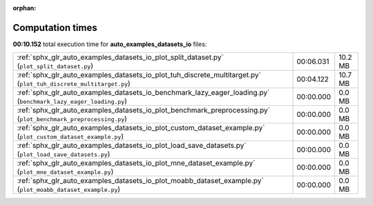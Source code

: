 
:orphan:

.. _sphx_glr_auto_examples_datasets_io_sg_execution_times:


Computation times
=================
**00:10.152** total execution time for **auto_examples_datasets_io** files:

+-------------------------------------------------------------------------------------------------------------------+-----------+---------+
| :ref:`sphx_glr_auto_examples_datasets_io_plot_split_dataset.py` (``plot_split_dataset.py``)                       | 00:06.031 | 10.2 MB |
+-------------------------------------------------------------------------------------------------------------------+-----------+---------+
| :ref:`sphx_glr_auto_examples_datasets_io_plot_tuh_discrete_multitarget.py` (``plot_tuh_discrete_multitarget.py``) | 00:04.122 | 10.7 MB |
+-------------------------------------------------------------------------------------------------------------------+-----------+---------+
| :ref:`sphx_glr_auto_examples_datasets_io_benchmark_lazy_eager_loading.py` (``benchmark_lazy_eager_loading.py``)   | 00:00.000 | 0.0 MB  |
+-------------------------------------------------------------------------------------------------------------------+-----------+---------+
| :ref:`sphx_glr_auto_examples_datasets_io_plot_benchmark_preprocessing.py` (``plot_benchmark_preprocessing.py``)   | 00:00.000 | 0.0 MB  |
+-------------------------------------------------------------------------------------------------------------------+-----------+---------+
| :ref:`sphx_glr_auto_examples_datasets_io_plot_custom_dataset_example.py` (``plot_custom_dataset_example.py``)     | 00:00.000 | 0.0 MB  |
+-------------------------------------------------------------------------------------------------------------------+-----------+---------+
| :ref:`sphx_glr_auto_examples_datasets_io_plot_load_save_datasets.py` (``plot_load_save_datasets.py``)             | 00:00.000 | 0.0 MB  |
+-------------------------------------------------------------------------------------------------------------------+-----------+---------+
| :ref:`sphx_glr_auto_examples_datasets_io_plot_mne_dataset_example.py` (``plot_mne_dataset_example.py``)           | 00:00.000 | 0.0 MB  |
+-------------------------------------------------------------------------------------------------------------------+-----------+---------+
| :ref:`sphx_glr_auto_examples_datasets_io_plot_moabb_dataset_example.py` (``plot_moabb_dataset_example.py``)       | 00:00.000 | 0.0 MB  |
+-------------------------------------------------------------------------------------------------------------------+-----------+---------+
